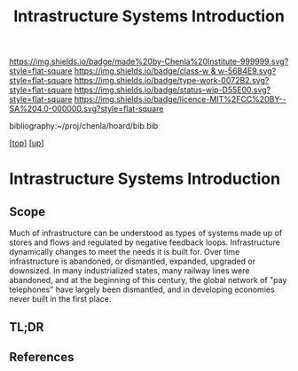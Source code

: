 #   -*- mode: org; fill-column: 60 -*-

#+TITLE: Intrastructure Systems Introduction 
#+STARTUP: showall
#+TOC: headlines 4
#+PROPERTY: filename

[[https://img.shields.io/badge/made%20by-Chenla%20Institute-999999.svg?style=flat-square]] 
[[https://img.shields.io/badge/class-w & w-56B4E9.svg?style=flat-square]]
[[https://img.shields.io/badge/type-work-0072B2.svg?style=flat-square]]
[[https://img.shields.io/badge/status-wip-D55E00.svg?style=flat-square]]
[[https://img.shields.io/badge/licence-MIT%2FCC%20BY--SA%204.0-000000.svg?style=flat-square]]

bibliography:~/proj/chenla/hoard/bib.bib

[[[../../index.org][top]]] [[[../index.org][up]]]

* Intrastructure Systems Introduction
:PROPERTIES:
:CUSTOM_ID:
:Name:     /home/deerpig/proj/chenla/warp/11/63/intro.org
:Created:  2018-05-08T18:45@Prek Leap (11.642600N-104.919210W)
:ID:       dad0c0e0-a90d-4cce-a7c0-7f0f7a7bdc24
:VER:      579051981.535199988
:GEO:      48P-491193-1287029-15
:BXID:     proj:FSO5-8330
:Class:    primer
:Type:     work
:Status:   wip
:Licence:  MIT/CC BY-SA 4.0
:END:

** Scope
Much of infrastructure can be understood as types of systems made up
of stores and flows and regulated by negative feedback loops.
Infrastructure dynamically changes to meet the needs it is built for.
Over time infrastructure is abandoned, or dismantled, expanded,
upgraded or downsized. In many industrialized states, many railway
lines were abandoned, and at the beginning of this century, the global
network of "pay telephones" have largely been dismantled, and in
developing economies never built in the first place.

** TL;DR
** References



